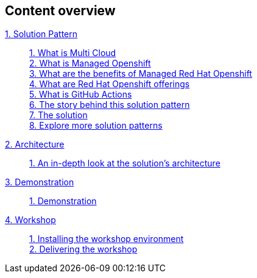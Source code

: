 [discrete]
== Content overview

[tabs]
====
xref:index.adoc[{counter:module}. Solution Pattern]::
+
xref:index.adoc#multi-cloud[{counter:submodule1}. What is Multi Cloud] +
xref:index.adoc#mgd-openshift[{counter:submodule1}. What is Managed Openshift] +
xref:index.adoc#benefits-mgd-openshift[{counter:submodule1}. What are the benefits of Managed Red Hat Openshift] +
xref:index.adoc#openshift-offerings[{counter:submodule1}. What are Red Hat Openshift offerings] +
xref:index.adoc#github-actions[{counter:submodule1}. What is GitHub Actions] + 
xref:01-pattern.adoc#_the_story_behind_this_solution_pattern[{counter:submodule1}. The story behind this solution pattern] +
xref:01-pattern#_the_solution[{counter:submodule1}. The solution] +
xref:index.adoc#_explore_more_solution_patterns[{counter:submodule1}. Explore more solution patterns]
+
xref:02-architecture.adoc[{counter:module}. Architecture]::
+
xref:02-architecture.adoc#in_depth[{counter:submodule2}. An in-depth look at the solution's architecture] +
+
xref:03-demo.adoc[{counter:module}. Demonstration]::
+
xref:03-demo.adoc#_demonstration[{counter:submodule3}. Demonstration] +
+
xref:04-workshop.adoc[{counter:module}. Workshop]::
+
xref:04-workshop.adoc#_installing_the_workshop_environment[{counter:submodule4}. Installing the workshop environment] +
xref:04-workshop.adoc#_delivering_the_workshop[{counter:submodule4}. Delivering the workshop]
====